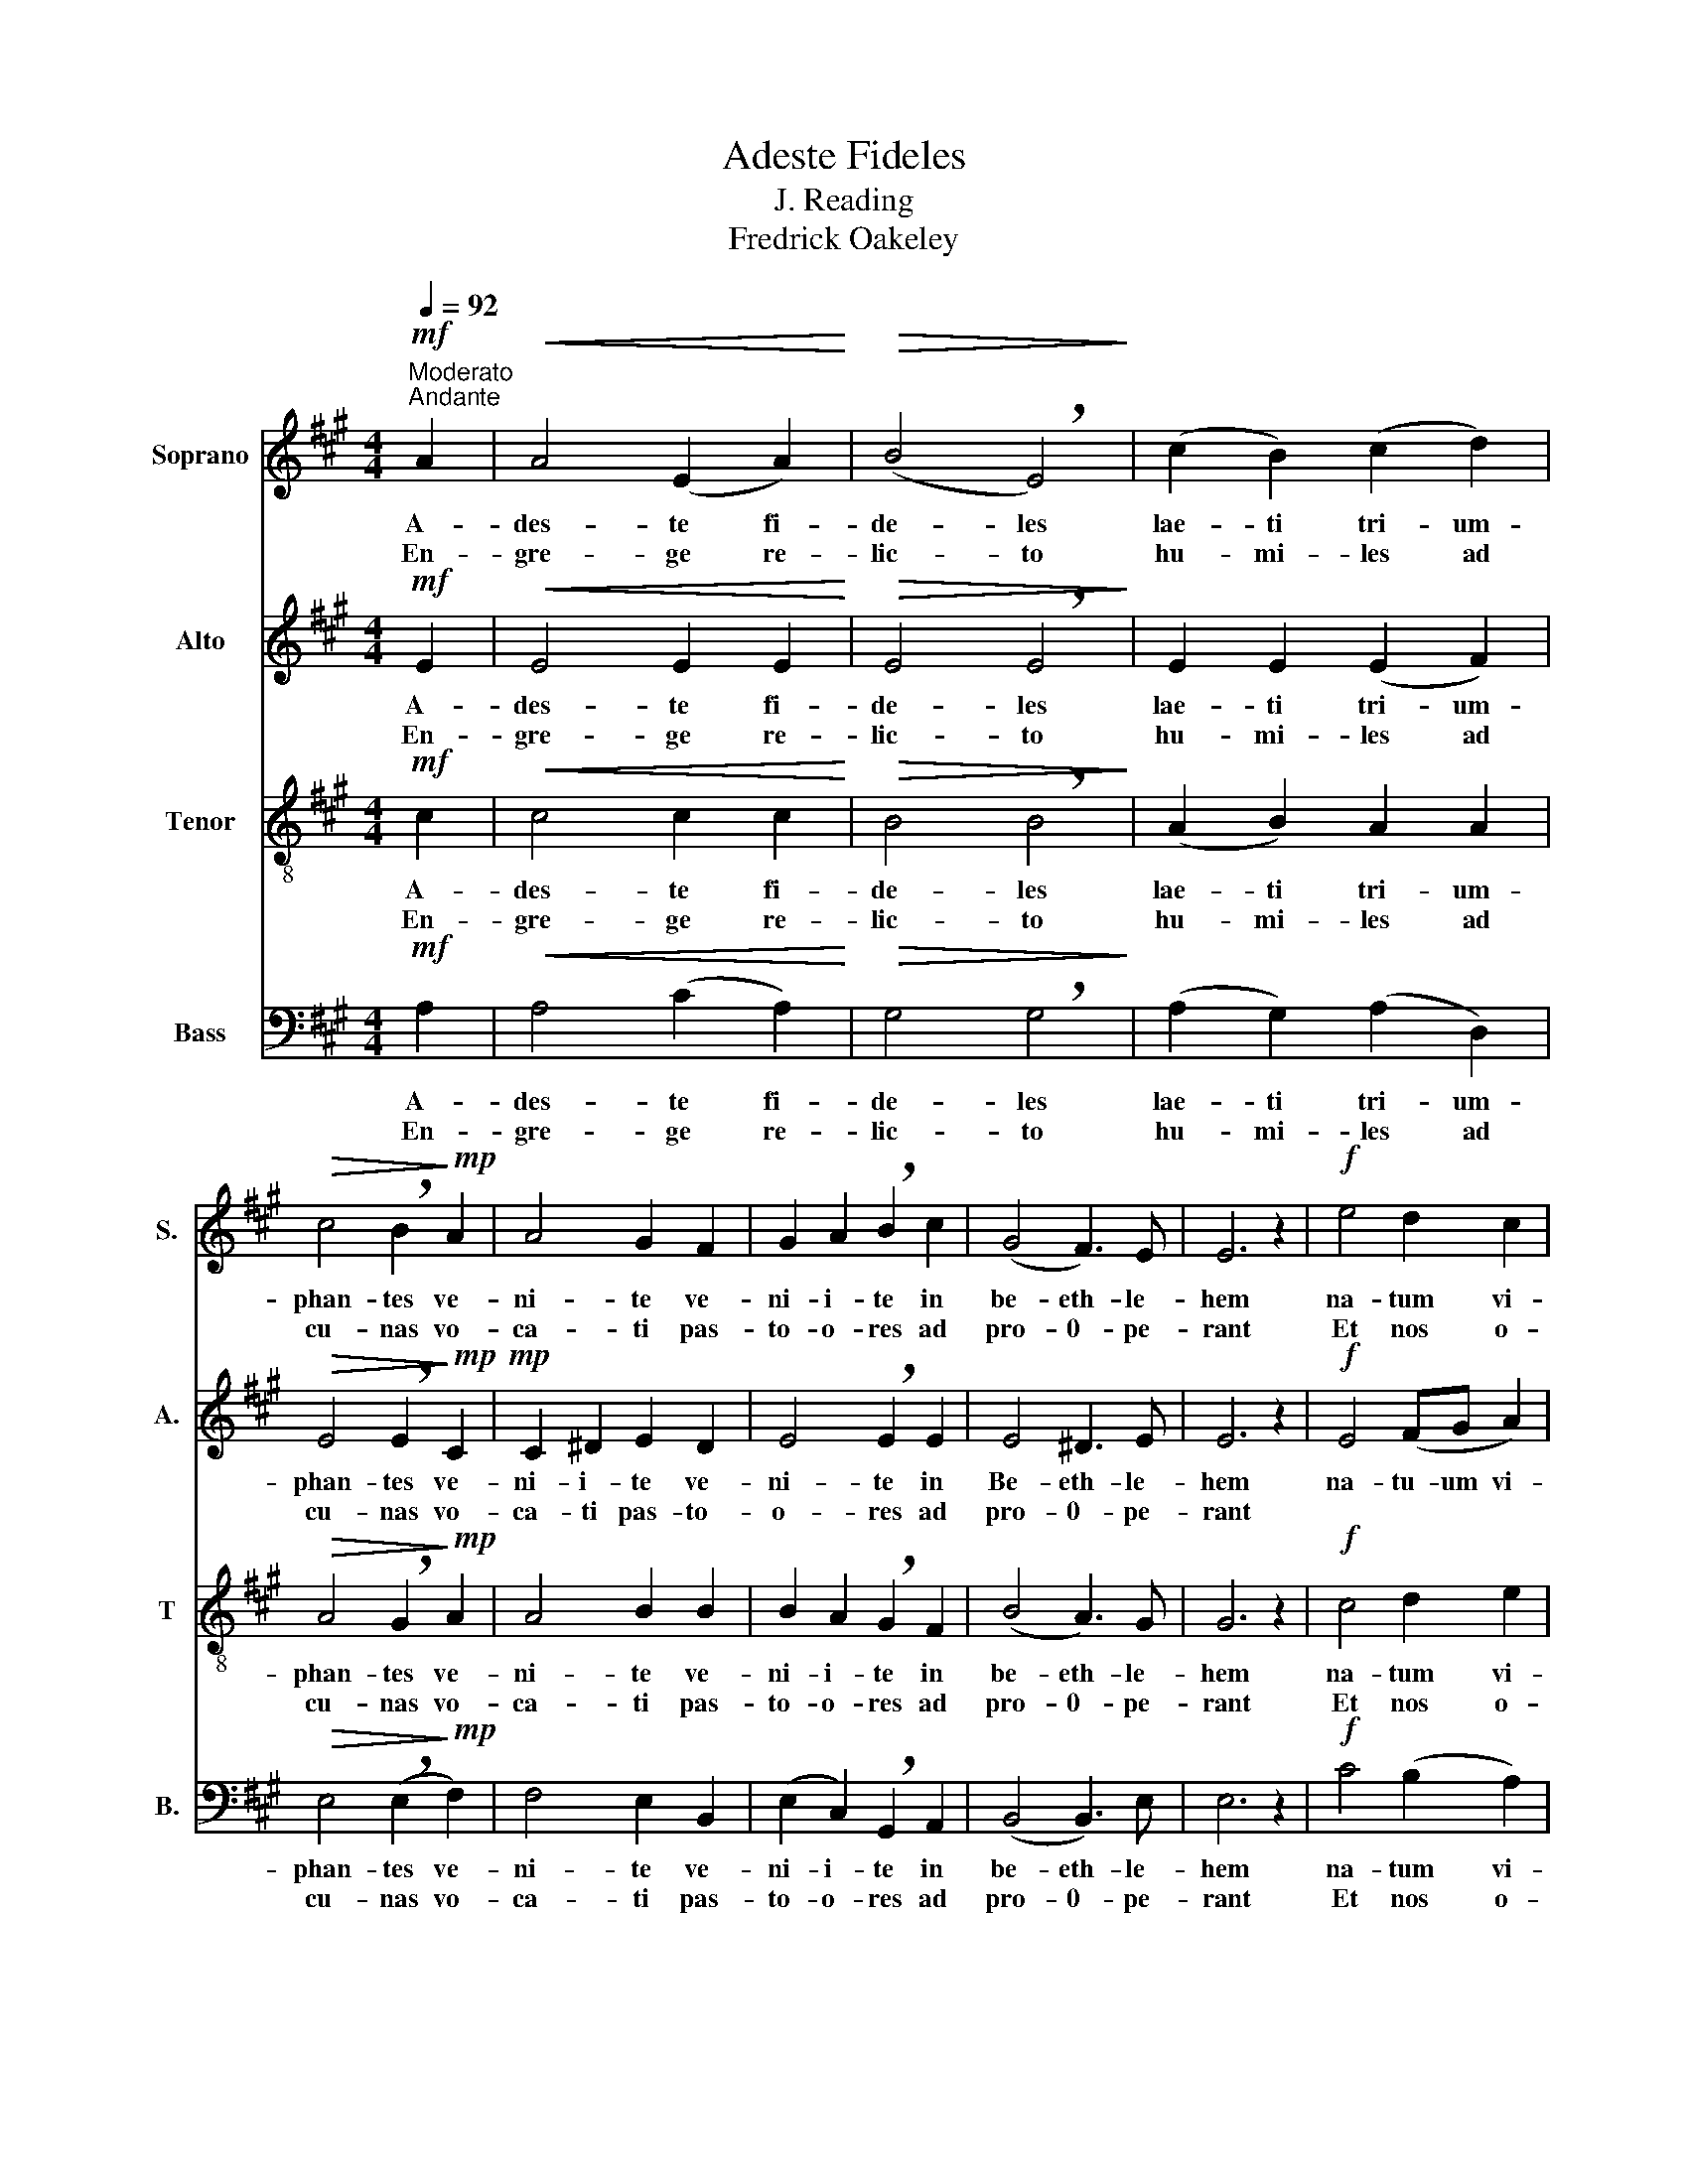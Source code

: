 X:1
T:Adeste Fideles
T:J. Reading
T:Fredrick Oakeley
%%score 1 2 3 4
L:1/8
Q:1/4=92
M:4/4
K:A
V:1 treble nm="Soprano" snm="S."
V:2 treble nm="Alto" snm="A."
V:3 treble-8 nm="Tenor" snm="T"
V:4 bass nm="Bass" snm="B."
V:1
"^Moderato""^Andante"!mf! A2 |!<(! A4 (E2 A2)!<)! |!>(! (B4 !breath!E4)!>)! | (c2 B2) (c2 d2) | %4
w: A-|des- te fi-|de- les|lae- ti tri- um-|
w: En-|gre- ge re-|lic- to|hu- mi- les ad|
!>(! c4 !breath!B2!>)!!mp! A2 | A4 G2 F2 | G2 A2 !breath!B2 c2 | (G4 F3) E | E6 z2 |!f! e4 d2 c2 | %10
w: phan- tes ve-|ni- te ve-|ni- i- te in|be- eth- le-|hem|na- tum vi-|
w: cu- nas vo-|ca- ti pas-|to- o- res ad|pro- 0- pe-|rant|Et nos o-|
 d4 !breath!c4 | B2 c2 A2 B2 |!>(! G4 !breath!E2!>)!!p! A2 | A2 G2 A2 B2 | A4 !breath!E2!mf! c2 | %15
w: de- te|re- gem an- ge-|lo- rum ve-|ni- te a- do-|re- mus ve-|
w: va- ti|gra- du fes- ti-|ne- mus *|||
 c2 B2 c2 d2 | c4 !breath!B2!f! c2 | d2 c2 B2 A2 | G4 A2 d2 | c4 B3 A | A6 z2 :| %21
w: ni- te a- do-|re- mus ve-|ni- te a- do-|re- mu- us|Do- o- mi-|num|
w: ||||||
V:2
!mf! E2 |!<(! E4 E2 E2!<)! |!>(! E4 !breath!E4!>)! | E2 E2 (E2 F2) | %4
w: A-|des- te fi-|de- les|lae- ti tri- um-|
w: En-|gre- ge re-|lic- to|hu- mi- les ad|
!>(! E4 !breath!E2!>)!!mp!!mp! C2 | C2 ^D2 E2 D2 | E4 !breath!E2 E2 | E4 ^D3 E | E6 z2 | %9
w: phan- tes ve-|ni- i- te ve-|ni- te in|Be- eth- le-|hem|
w: cu- nas vo-|ca- ti pas- to-|o- res ad|pro- 0- pe-|rant|
!f! E4 (FG A2) | (A2 G2) A4 | E2 E2 F2 F2 |!>(! E4 !breath!E2!p! E2!>)! | E2 E2 E2 E2 | %14
w: na- tu- um vi-|de- e- te|re- gem an- ge-|lo- rum ve-|ni- te a- do-|
w: |||||
 E4 E2!mf! E2 | E2 E2 E2 E2 | E4 !breath!E2!f! A2 | G2 A2 E2 E^D | E4 E2 F2 | E4 E3 C | C6 z2 :| %21
w: re- mus ve-|ni- te a- do-|re- mus ve-|ni- te a- do- o-|re- mu- us|Do- o- mi-|num|
w: |||||||
V:3
!mf! c2 |!<(! c4 c2 c2!<)! |!>(! B4 !breath!B4!>)! | (A2 B2) A2 A2 |!>(! A4 !breath!G2!>)!!mp! A2 | %5
w: A-|des- te fi-|de- les|lae- ti tri- um-|phan- tes ve-|
w: En-|gre- ge re-|lic- to|hu- mi- les ad|cu- nas vo-|
 A4 B2 B2 | B2 A2 !breath!G2 F2 | (B4 A3) G | G6 z2 |!f! c4 d2 e2 | d4 e4 | e2 A2 c2 d2 | %12
w: ni- te ve-|ni- i- te in|be- eth- le-|hem|na- tum vi-|de- te|re- gem an- ge-|
w: ca- ti pas-|to- o- res ad|pro- 0- pe-|rant|Et nos o-|va- ti|gra- du fes- ti-|
!>(! B4 !breath!G2!p! c2!>)! | c2 B2 c2 d2 | c4 c2!mf! A2 | A2 G2 A2 B2 | A4 !breath!G2!f! e2 | %17
w: lo- rum ve-|ni- te a- do-|re- mus ve-|ni- te a- do-|re- mus ve-|
w: ne- mus *|||||
 e2 e2 B2 B2 | B4 A4 | A4 G3 A | A6 z2 :| %21
w: ni- te a- do-|re mus|Do- o- mi-|num-|
w: ||||
V:4
!mf! A,2 |!<(! A,4 (C2 A,2)!<)! |!>(! G,4 !breath!G,4!>)! | (A,2 G,2) (A,2 D,2) | %4
w: A-|des- te fi-|de- les|lae- ti tri- um-|
w: En-|gre- ge re-|lic- to|hu- mi- les ad|
!>(! E,4 (!breath!E,2!>)!!mp! F,2) | F,4 E,2 B,,2 | (E,2 C,2) !breath!G,,2 A,,2 | (B,,4 B,,3) E, | %8
w: phan- tes ve-|ni- te ve-|ni- i- te in|be- eth- le-|
w: cu- nas vo-|ca- ti pas-|to- o- res ad|pro- 0- pe-|
 E,6 z2 |!f! C4 (B,2 A,2) | B,4 A,4 | G,2 A,2 (F,2 D,2) |!>(! E,4 !breath!E,2!>)! z2 | z8 | z8 | %15
w: hem|na- tum vi-|de- te|re- gem an- ge-|lo- rum|||
w: rant|Et nos o-|va- ti|gra- du fes- ti-|ne- mus|||
 z8 | z4 z2!f! A,2 | B,2 A,2 G,2 F,2 | E,2 D,2 C,2 D,2 | E,4 E,3 A,, | A,,6 z2 :| %21
w: |ve-|ni- te a- do-|re- e- mu- us|Do- o- mi-|num|
w: ||||||

